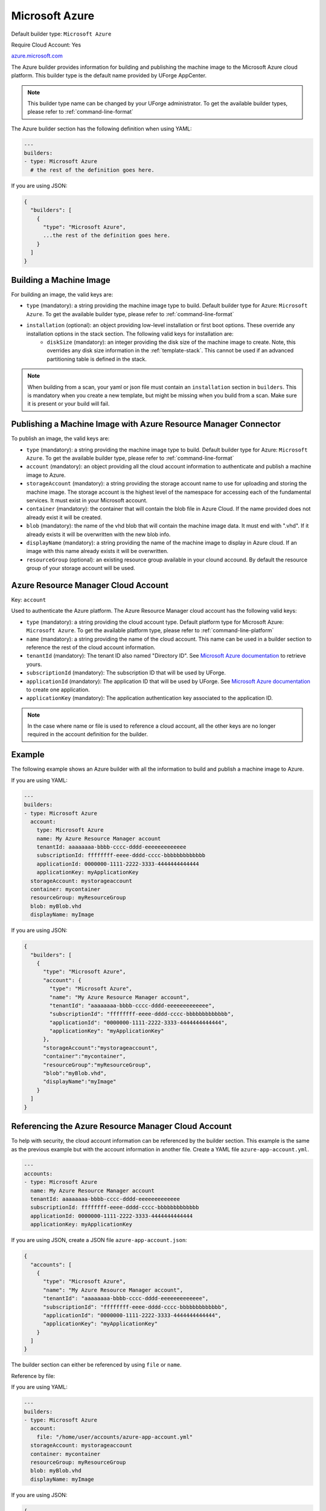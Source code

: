 .. Copyright (c) 2007-2016 UShareSoft, All rights reserved

.. _builder-azure:

Microsoft Azure
===============

Default builder type: ``Microsoft Azure``

Require Cloud Account: Yes

`azure.microsoft.com <http://azure.microsoft.com>`_

The Azure builder provides information for building and publishing the machine image to the Microsoft Azure cloud platform.
This builder type is the default name provided by UForge AppCenter.

.. note:: This builder type name can be changed by your UForge administrator. To get the available builder types, please refer to :ref:`command-line-format`

The Azure builder section has the following definition when using YAML:

.. code-block:: yaml

  ---
  builders:
  - type: Microsoft Azure
    # the rest of the definition goes here.

If you are using JSON:

.. code-block:: javascript

	{
	  "builders": [
	    {
	      "type": "Microsoft Azure",
	      ...the rest of the definition goes here.
	    }
	  ]
	}

Building a Machine Image
------------------------

For building an image, the valid keys are:

* ``type`` (mandatory): a string providing the machine image type to build. Default builder type for Azure: ``Microsoft Azure``. To get the available builder type, please refer to :ref:`command-line-format`
* ``installation`` (optional): an object providing low-level installation or first boot options. These override any installation options in the stack section. The following valid keys for installation are:
	* ``diskSize`` (mandatory): an integer providing the disk size of the machine image to create. Note, this overrides any disk size information in the :ref:`template-stack`. This cannot be used if an advanced partitioning table is defined in the stack.

.. note:: When building from a scan, your yaml or json file must contain an ``installation`` section in ``builders``. This is mandatory when you create a new template, but might be missing when you build from a scan. Make sure it is present or your build will fail.



Publishing a Machine Image with Azure Resource Manager Connector
----------------------------------------------------------------

To publish an image, the valid keys are:

* ``type`` (mandatory): a string providing the machine image type to build. Default builder type for Azure: ``Microsoft Azure``. To get the available builder type, please refer to :ref:`command-line-format`
* ``account`` (mandatory): an object providing all the cloud account information to authenticate and publish a machine image to Azure.
* ``storageAccount`` (mandatory): a string providing the storage account name to use for uploading and storing the machine image. The storage account is the highest level of the namespace for accessing each of the fundamental services. It must exist in your Microsoft account.
* ``container`` (mandatory): the container that will contain the blob file in Azure Cloud. If the name provided does not already exist it will be created.
* ``blob`` (mandatory): the name of the vhd blob that will contain the machine image data. It must end with ".vhd". If it already exists it will be overwritten with the new blob info.
* ``displayName`` (mandatory): a string providing the name of the machine image to display in Azure cloud. If an image with this name already exists it will be overwritten.
* ``resourceGroup`` (optional): an existing resource group available in your clound accound. By default the resource group of your storage account will be used.


Azure Resource Manager Cloud Account
------------------------------------

Key: ``account``

Used to authenticate the Azure platform.
The Azure Resource Manager cloud account has the following valid keys:

* ``type`` (mandatory): a string providing the cloud account type. Default platform type for Microsoft Azure: ``Microsoft Azure``. To get the available platform type, please refer to :ref:`command-line-platform`
* ``name`` (mandatory): a string providing the name of the cloud account. This name can be used in a builder section to reference the rest of the cloud account information.
* ``tenantId`` (mandatory): The tenant ID also named "Directory ID". See `Microsoft Azure documentation <https://docs.microsoft.com/en-us/azure/azure-resource-manager/resource-group-create-service-principal-portal#get-tenant-id>`_ to retrieve yours.
* ``subscriptionId`` (mandatory): The subscription ID that will be used by UForge.
* ``applicationId`` (mandatory): The application ID that will be used by UForge. See `Microsoft Azure documentation <https://docs.microsoft.com/en-us/azure/azure-resource-manager/resource-group-create-service-principal-portal#get-application-id-and-authentication-key>`_ to create one application.
* ``applicationKey`` (mandatory): The application authentication key associated to the application ID.

.. note:: In the case where name or file is used to reference a cloud account, all the other keys are no longer required in the account definition for the builder.

Example
-------

The following example shows an Azure builder with all the information to build and publish a machine image to Azure.

If you are using YAML:

.. code-block:: yaml

  ---
  builders:
  - type: Microsoft Azure
    account:
      type: Microsoft Azure
      name: My Azure Resource Manager account
      tenantId: aaaaaaaa-bbbb-cccc-dddd-eeeeeeeeeeeee
      subscriptionId: ffffffff-eeee-dddd-cccc-bbbbbbbbbbbbb
      applicationId: 0000000-1111-2222-3333-4444444444444
      applicationKey: myApplicationKey
    storageAccount: mystorageaccount
    container: mycontainer
    resourceGroup: myResourceGroup
    blob: myBlob.vhd
    displayName: myImage

If you are using JSON:

.. code-block:: json

  {
    "builders": [
      {
        "type": "Microsoft Azure",
        "account": {
          "type": "Microsoft Azure",
          "name": "My Azure Resource Manager account",
          "tenantId": "aaaaaaaa-bbbb-cccc-dddd-eeeeeeeeeeeee",
          "subscriptionId": "ffffffff-eeee-dddd-cccc-bbbbbbbbbbbbb",
          "applicationId": "0000000-1111-2222-3333-4444444444444",
          "applicationKey": "myApplicationKey"
        },
        "storageAccount":"mystorageaccount",
        "container":"mycontainer",
        "resourceGroup":"myResourceGroup",
        "blob":"myBlob.vhd",
        "displayName":"myImage"
      }
    ]
  }

Referencing the Azure Resource Manager Cloud Account
----------------------------------------------------

To help with security, the cloud account information can be referenced by the builder section. This example is the same as the previous example but with the account information in another file. Create a YAML file ``azure-app-account.yml``.

.. code-block:: yaml

  ---
  accounts:
  - type: Microsoft Azure
    name: My Azure Resource Manager account
    tenantId: aaaaaaaa-bbbb-cccc-dddd-eeeeeeeeeeeee
    subscriptionId: ffffffff-eeee-dddd-cccc-bbbbbbbbbbbbb
    applicationId: 0000000-1111-2222-3333-4444444444444
    applicationKey: myApplicationKey


If you are using JSON, create a JSON file ``azure-app-account.json``:

.. code-block:: json

  {
    "accounts": [
      {
        "type": "Microsoft Azure",
        "name": "My Azure Resource Manager account",
        "tenantId": "aaaaaaaa-bbbb-cccc-dddd-eeeeeeeeeeeee",
        "subscriptionId": "ffffffff-eeee-dddd-cccc-bbbbbbbbbbbbb",
        "applicationId": "0000000-1111-2222-3333-4444444444444",
        "applicationKey": "myApplicationKey"
      }
    ]
  }

The builder section can either be referenced by using ``file`` or ``name``.

Reference by file:

If you are using YAML:

.. code-block:: yaml

  ---
  builders:
  - type: Microsoft Azure
    account:
      file: "/home/user/accounts/azure-app-account.yml"
    storageAccount: mystorageaccount
    container: mycontainer
    resourceGroup: myResourceGroup
    blob: myBlob.vhd
    displayName: myImage

If you are using JSON:

.. code-block:: json

  {
    "builders": [
      {
        "type": "Microsoft Azure",
        "account": {
              "file": "/home/user/accounts/azure-app-account.json"
        },
        "storageAccount":"mystorageaccount",
        "container":"mycontainer",
        "resourceGroup":"myResourceGroup",
        "blob":"myBlob.vhd",
        "displayName":"myImage"
      }
    ]
  }

Reference by name, note the cloud account must already be created by using ``account create``.

If you are using YAML:

.. code-block:: yaml

  ---
  builders:
  - type: Microsoft Azure
    account:
      name: My Azure Resource Manager Account
    storageAccount: mystorageaccount
    container: mycontainer
    resourceGroup: myResourceGroup
    blob: myBlob.vhd
    displayName: myImage

If you are using JSON:

.. code-block:: json

  {
    "builders": [
      {
        "type": "Microsoft Azure",
        "account": {
              "name": "My Azure Resource Manager Account"
        },
        "storageAccount":"mystorageaccount",
        "container":"mycontainer",
        "resourceGroup":"myResourceGroup",
        "blob":"myBlob.vhd",
        "displayName":"myImage"
      }
    ]
  }


Publishing a Machine Image with Azure Classic Connector
-------------------------------------------------------

To publish an image, the valid keys are:

* ``type`` (mandatory): a string providing the machine image type to build. Default builder type for Azure: ``Microsoft Azure``. To get the available builder type, please refer to :ref:`command-line-format`
* ``account`` (mandatory): an object providing all the cloud account information to authenticate and publish a machine image to Azure.
* ``region`` (mandatory): a string providing the region where to create the storage account. If the storage account already exists, then you should not specify a region. See below for valid regions.
* ``storageAccount`` (mandatory): a string providing the storage account to use for uploading and storing the machine image. The storage account is the highest level of the namespace for accessing each of the fundamental services.

Valid Azure Regions
---------------------

* ``North Central US``
* ``South Central US``
* ``East US``
* ``West US``
* ``North Europe``
* ``West Europe``
* ``East Asia``

Azure Classic Cloud Account
---------------------------

Key: ``account``

Used to authenticate the Azure platform.
The Azure Classic cloud account has the following valid keys:

* ``type`` (mandatory): a string providing the cloud account type. Default platform type for Microsoft Azure: ``Microsoft Azure``. To get the available platform type, please refer to :ref:`command-line-platform`
* ``name`` (mandatory): a string providing the name of the cloud account. This name can be used in a builder section to reference the rest of the cloud account information.
* ``publishsettings`` (mandatory): A string providing the pathname where to retrieve the publish settings and subscription information file. This should be a (.publishsettings) file.
* ``file`` (optional): a string providing the location of the account information. This can be a pathname (relative or absolute) or an URL.

.. note:: In the case where name or file is used to reference a cloud account, all the other keys are no longer required in the account definition for the builder.

Example
-------

The following example shows an Azure builder with all the information to build and publish a machine image to Azure.

If you are using YAML:

.. code-block:: yaml

  ---
  builders:
  - type: Microsoft Azure
    account:
      type: Microsoft Azure
      name: My Azure account
      publishsettings: "/path/to/Pay-As-You-Go-4-25-2016-credentials.publishsettings"
    storageAccount: mystorageaccount
    region: Central US

If you are using JSON:

.. code-block:: json

  {
    "builders": [
      {
        "type": "Microsoft Azure",
        "account": {
          "type": "Microsoft Azure",
          "name": "My Azure account",
          "publishsettings": "/path/to/Pay-As-You-Go-4-25-2016-credentials.publishsettings"
        },
        "storageAccount":"mystorageaccount",
        "region":"Central US"
      }
    ]
  }

Referencing the Azure Classic Cloud Account
-------------------------------------------

To help with security, the cloud account information can be referenced by the builder section. This example is the same as the previous example but with the account information in another file. Create a YAML file ``azure-account.yml``.

.. code-block:: yaml

  ---
  accounts:
  - type: Microsoft Azure
    name: My Azure account
    publishsettings: "/path/to/Pay-As-You-Go-date-credentials.publishsettings"


If you are using JSON, create a JSON file ``azure-account.json``:

.. code-block:: json

  {
    "accounts": [
      {
        "type": "Microsoft Azure",
        "name": "My Azure account",
        "publishsettings": "/path/to/Pay-As-You-Go-date-credentials.publishsettings"
      }
    ]
  }

The builder section can either be referenced by using ``file`` or ``name``.

Reference by file:

If you are using YAML:

.. code-block:: yaml

  ---
  builders:
  - type: Microsoft Azure
    account:
      file: "/home/joris/accounts/azure-account.yml"
    storageAccount: mystorageaccount
    region: Central US

If you are using JSON:

.. code-block:: json

  {
    "builders": [
      {
        "type": "Microsoft Azure",
        "account": {
              "file": "/home/joris/accounts/azure-account.json"
        },
        "storageAccount":"mystorageaccount",
        "region":"Central US"
      }
    ]
  }

Reference by name, note the cloud account must already be created by using ``account create``.

If you are using YAML:

.. code-block:: yaml

  ---
  builders:
  - type: Microsoft Azure
    account:
      name: My Azure Account
    storageAccount: mystorageaccount
    region: Central US

If you are using JSON:

.. code-block:: json

  {
    "builders": [
      {
        "type": "Microsoft Azure",
        "account": {
              "name": "My Azure Account"
        },
        "storageAccount":"mystorageaccount",
        "region":"Central US"
      }
    ]
  }
